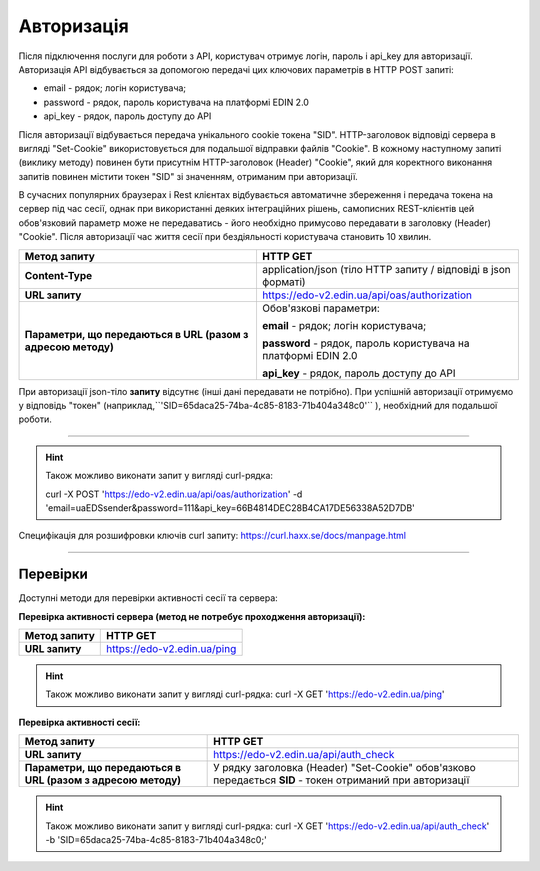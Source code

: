 ######################
**Авторизація**
######################

Після підключення послуги для роботи з API, користувач отримує логін, пароль і api_key для авторизації.
Авторизація API відбувається за допомогою передачі цих ключових параметрів в HTTP POST запиті:

- email - рядок; логін користувача;
- password - рядок, пароль користувача на платформі EDIN 2.0
- api_key - рядок, пароль доступу до API

Після авторизації відбувається передача унікального cookie токена "SID". HTTP-заголовок відповіді сервера в вигляді "Set-Cookie" використовується для подальшої відправки файлів "Cookie".
В кожному наступному запиті (виклику методу) повинен бути присутнім HTTP-заголовок (Header) "Cookie", який для коректного виконання запитів повинен містити токен "SID" зі значенням, отриманим при авторизації.

В сучасних популярних браузерах і Rest клієнтах відбувається автоматичне збереження і передача токена на сервер під час сесії, однак при використанні деяких інтеграційних рішень, самописних REST-клієнтів цей обов'язковий параметр може не передаватись - його необхідно примусово передавати в заголовку (Header) "Cookie". Після авторизації час життя сесії при бездіяльності користувача становить 10 хвилин.

+--------------------------------------------------------------+----------------------------------------------------------------+
|                       **Метод запиту**                       |                          **HTTP GET**                          |
+==============================================================+================================================================+
| **Content-Type**                                             | application/json (тіло HTTP запиту / відповіді в json форматі) |
+--------------------------------------------------------------+----------------------------------------------------------------+
| **URL запиту**                                               | https://edo-v2.edin.ua/api/oas/authorization                   |
+--------------------------------------------------------------+----------------------------------------------------------------+
| **Параметри, що передаються в URL (разом з адресою методу)** | Обов'язкові параметри:                                         |
|                                                              |                                                                |
|                                                              | **email** - рядок; логін користувача;                          |
|                                                              |                                                                |
|                                                              | **password** - рядок, пароль користувача на платформі EDIN 2.0 |
|                                                              |                                                                |
|                                                              | **api_key** - рядок, пароль доступу до API                     |
+--------------------------------------------------------------+----------------------------------------------------------------+

При авторизації json-тіло **запиту** відсутнє (інші дані передавати не потрібно).
При успішній авторизації отримуємо у відповідь "токен" (наприклад,``'SID=65daca25-74ba-4c85-8183-71b404a348c0'`` ), необхідний для подальшої роботи.

--------------

.. hint:: Також можливо виконати запит у вигляді curl-рядка:
    
    curl -X POST 'https://edo-v2.edin.ua/api/oas/authorization' -d 'email=uaEDSsender&password=111&api_key=66B4814DEC28B4CA17DE56338A52D7DB'

Специфікація для розшифровки ключів curl запиту: https://curl.haxx.se/docs/manpage.html

--------------

Перевірки
==========

Доступні методи для перевірки активності сесії та сервера:

**Перевірка активності сервера (метод не потребує проходження авторизації):**

+------------------+-----------------------------+
| **Метод запиту** |          HTTP GET           |
+==================+=============================+
| **URL запиту**   | https://edo-v2.edin.ua/ping |
+------------------+-----------------------------+

.. hint:: Також можливо виконати запит у вигляді curl-рядка:
    curl -X GET 'https://edo-v2.edin.ua/ping'

**Перевірка активності сесії:**

+--------------------------------------------------------------+-----------------------------------------------------------------------------------------------------------+
|                       **Метод запиту**                       |                                                 HTTP GET                                                  |
+==============================================================+===========================================================================================================+
| **URL запиту**                                               | https://edo-v2.edin.ua/api/auth_check                                                                     |
+--------------------------------------------------------------+-----------------------------------------------------------------------------------------------------------+
| **Параметри, що передаються в URL (разом з адресою методу)** | У рядку заголовка (Header) "Set-Cookie" обов'язково передається **SID** - токен отриманий при авторизації |
+--------------------------------------------------------------+-----------------------------------------------------------------------------------------------------------+

.. hint:: Також можливо виконати запит у вигляді curl-рядка:
    curl -X GET 'https://edo-v2.edin.ua/api/auth_check' -b 'SID=65daca25-74ba-4c85-8183-71b404a348c0;'




